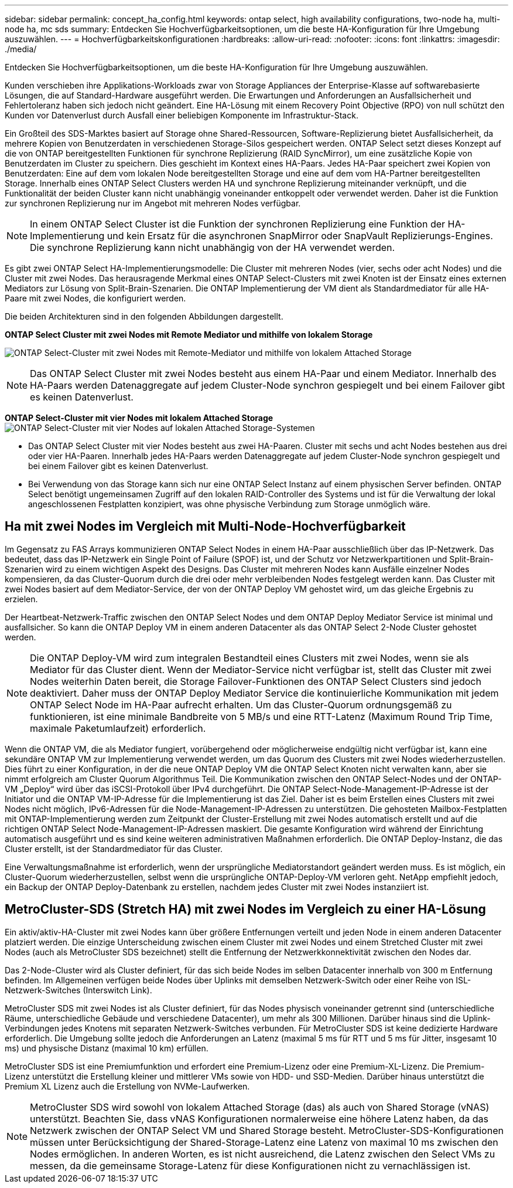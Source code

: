 ---
sidebar: sidebar 
permalink: concept_ha_config.html 
keywords: ontap select, high availability configurations, two-node ha, multi-node ha, mc sds 
summary: Entdecken Sie Hochverfügbarkeitsoptionen, um die beste HA-Konfiguration für Ihre Umgebung auszuwählen. 
---
= Hochverfügbarkeitskonfigurationen
:hardbreaks:
:allow-uri-read: 
:nofooter: 
:icons: font
:linkattrs: 
:imagesdir: ./media/


[role="lead"]
Entdecken Sie Hochverfügbarkeitsoptionen, um die beste HA-Konfiguration für Ihre Umgebung auszuwählen.

Kunden verschieben ihre Applikations-Workloads zwar von Storage Appliances der Enterprise-Klasse auf softwarebasierte Lösungen, die auf Standard-Hardware ausgeführt werden. Die Erwartungen und Anforderungen an Ausfallsicherheit und Fehlertoleranz haben sich jedoch nicht geändert. Eine HA-Lösung mit einem Recovery Point Objective (RPO) von null schützt den Kunden vor Datenverlust durch Ausfall einer beliebigen Komponente im Infrastruktur-Stack.

Ein Großteil des SDS-Marktes basiert auf Storage ohne Shared-Ressourcen, Software-Replizierung bietet Ausfallsicherheit, da mehrere Kopien von Benutzerdaten in verschiedenen Storage-Silos gespeichert werden. ONTAP Select setzt dieses Konzept auf die von ONTAP bereitgestellten Funktionen für synchrone Replizierung (RAID SyncMirror), um eine zusätzliche Kopie von Benutzerdaten im Cluster zu speichern. Dies geschieht im Kontext eines HA-Paars. Jedes HA-Paar speichert zwei Kopien von Benutzerdaten: Eine auf dem vom lokalen Node bereitgestellten Storage und eine auf dem vom HA-Partner bereitgestellten Storage. Innerhalb eines ONTAP Select Clusters werden HA und synchrone Replizierung miteinander verknüpft, und die Funktionalität der beiden Cluster kann nicht unabhängig voneinander entkoppelt oder verwendet werden. Daher ist die Funktion zur synchronen Replizierung nur im Angebot mit mehreren Nodes verfügbar.


NOTE: In einem ONTAP Select Cluster ist die Funktion der synchronen Replizierung eine Funktion der HA-Implementierung und kein Ersatz für die asynchronen SnapMirror oder SnapVault Replizierungs-Engines. Die synchrone Replizierung kann nicht unabhängig von der HA verwendet werden.

Es gibt zwei ONTAP Select HA-Implementierungsmodelle: Die Cluster mit mehreren Nodes (vier, sechs oder acht Nodes) und die Cluster mit zwei Nodes. Das herausragende Merkmal eines ONTAP Select-Clusters mit zwei Knoten ist der Einsatz eines externen Mediators zur Lösung von Split-Brain-Szenarien. Die ONTAP Implementierung der VM dient als Standardmediator für alle HA-Paare mit zwei Nodes, die konfiguriert werden.

Die beiden Architekturen sind in den folgenden Abbildungen dargestellt.

*ONTAP Select Cluster mit zwei Nodes mit Remote Mediator und mithilfe von lokalem Storage*

image:DDHA_01.jpg["ONTAP Select-Cluster mit zwei Nodes mit Remote-Mediator und mithilfe von lokalem Attached Storage"]


NOTE: Das ONTAP Select Cluster mit zwei Nodes besteht aus einem HA-Paar und einem Mediator. Innerhalb des HA-Paars werden Datenaggregate auf jedem Cluster-Node synchron gespiegelt und bei einem Failover gibt es keinen Datenverlust.

*ONTAP Select-Cluster mit vier Nodes mit lokalem Attached Storage*
image:DDHA_02.jpg["ONTAP Select-Cluster mit vier Nodes auf lokalen Attached Storage-Systemen"]

* Das ONTAP Select Cluster mit vier Nodes besteht aus zwei HA-Paaren. Cluster mit sechs und acht Nodes bestehen aus drei oder vier HA-Paaren. Innerhalb jedes HA-Paars werden Datenaggregate auf jedem Cluster-Node synchron gespiegelt und bei einem Failover gibt es keinen Datenverlust.
* Bei Verwendung von das Storage kann sich nur eine ONTAP Select Instanz auf einem physischen Server befinden. ONTAP Select benötigt ungemeinsamen Zugriff auf den lokalen RAID-Controller des Systems und ist für die Verwaltung der lokal angeschlossenen Festplatten konzipiert, was ohne physische Verbindung zum Storage unmöglich wäre.




== Ha mit zwei Nodes im Vergleich mit Multi-Node-Hochverfügbarkeit

Im Gegensatz zu FAS Arrays kommunizieren ONTAP Select Nodes in einem HA-Paar ausschließlich über das IP-Netzwerk. Das bedeutet, dass das IP-Netzwerk ein Single Point of Failure (SPOF) ist, und der Schutz vor Netzwerkpartitionen und Split-Brain-Szenarien wird zu einem wichtigen Aspekt des Designs. Das Cluster mit mehreren Nodes kann Ausfälle einzelner Nodes kompensieren, da das Cluster-Quorum durch die drei oder mehr verbleibenden Nodes festgelegt werden kann. Das Cluster mit zwei Nodes basiert auf dem Mediator-Service, der von der ONTAP Deploy VM gehostet wird, um das gleiche Ergebnis zu erzielen.

Der Heartbeat-Netzwerk-Traffic zwischen den ONTAP Select Nodes und dem ONTAP Deploy Mediator Service ist minimal und ausfallsicher. So kann die ONTAP Deploy VM in einem anderen Datacenter als das ONTAP Select 2-Node Cluster gehostet werden.


NOTE: Die ONTAP Deploy-VM wird zum integralen Bestandteil eines Clusters mit zwei Nodes, wenn sie als Mediator für das Cluster dient. Wenn der Mediator-Service nicht verfügbar ist, stellt das Cluster mit zwei Nodes weiterhin Daten bereit, die Storage Failover-Funktionen des ONTAP Select Clusters sind jedoch deaktiviert. Daher muss der ONTAP Deploy Mediator Service die kontinuierliche Kommunikation mit jedem ONTAP Select Node im HA-Paar aufrecht erhalten. Um das Cluster-Quorum ordnungsgemäß zu funktionieren, ist eine minimale Bandbreite von 5 MB/s und eine RTT-Latenz (Maximum Round Trip Time, maximale Paketumlaufzeit) erforderlich.

Wenn die ONTAP VM, die als Mediator fungiert, vorübergehend oder möglicherweise endgültig nicht verfügbar ist, kann eine sekundäre ONTAP VM zur Implementierung verwendet werden, um das Quorum des Clusters mit zwei Nodes wiederherzustellen. Dies führt zu einer Konfiguration, in der die neue ONTAP Deploy VM die ONTAP Select Knoten nicht verwalten kann, aber sie nimmt erfolgreich am Cluster Quorum Algorithmus Teil. Die Kommunikation zwischen den ONTAP Select-Nodes und der ONTAP-VM „Deploy“ wird über das iSCSI-Protokoll über IPv4 durchgeführt. Die ONTAP Select-Node-Management-IP-Adresse ist der Initiator und die ONTAP VM-IP-Adresse für die Implementierung ist das Ziel. Daher ist es beim Erstellen eines Clusters mit zwei Nodes nicht möglich, IPv6-Adressen für die Node-Management-IP-Adressen zu unterstützen. Die gehosteten Mailbox-Festplatten mit ONTAP-Implementierung werden zum Zeitpunkt der Cluster-Erstellung mit zwei Nodes automatisch erstellt und auf die richtigen ONTAP Select Node-Management-IP-Adressen maskiert. Die gesamte Konfiguration wird während der Einrichtung automatisch ausgeführt und es sind keine weiteren administrativen Maßnahmen erforderlich. Die ONTAP Deploy-Instanz, die das Cluster erstellt, ist der Standardmediator für das Cluster.

Eine Verwaltungsmaßnahme ist erforderlich, wenn der ursprüngliche Mediatorstandort geändert werden muss. Es ist möglich, ein Cluster-Quorum wiederherzustellen, selbst wenn die ursprüngliche ONTAP-Deploy-VM verloren geht. NetApp empfiehlt jedoch, ein Backup der ONTAP Deploy-Datenbank zu erstellen, nachdem jedes Cluster mit zwei Nodes instanziiert ist.



== MetroCluster-SDS (Stretch HA) mit zwei Nodes im Vergleich zu einer HA-Lösung

Ein aktiv/aktiv-HA-Cluster mit zwei Nodes kann über größere Entfernungen verteilt und jeden Node in einem anderen Datacenter platziert werden. Die einzige Unterscheidung zwischen einem Cluster mit zwei Nodes und einem Stretched Cluster mit zwei Nodes (auch als MetroCluster SDS bezeichnet) stellt die Entfernung der Netzwerkkonnektivität zwischen den Nodes dar.

Das 2-Node-Cluster wird als Cluster definiert, für das sich beide Nodes im selben Datacenter innerhalb von 300 m Entfernung befinden. Im Allgemeinen verfügen beide Nodes über Uplinks mit demselben Netzwerk-Switch oder einer Reihe von ISL-Netzwerk-Switches (Interswitch Link).

MetroCluster SDS mit zwei Nodes ist als Cluster definiert, für das Nodes physisch voneinander getrennt sind (unterschiedliche Räume, unterschiedliche Gebäude und verschiedene Datacenter), um mehr als 300 Millionen. Darüber hinaus sind die Uplink-Verbindungen jedes Knotens mit separaten Netzwerk-Switches verbunden. Für MetroCluster SDS ist keine dedizierte Hardware erforderlich. Die Umgebung sollte jedoch die Anforderungen an Latenz (maximal 5 ms für RTT und 5 ms für Jitter, insgesamt 10 ms) und physische Distanz (maximal 10 km) erfüllen.

MetroCluster SDS ist eine Premiumfunktion und erfordert eine Premium-Lizenz oder eine Premium-XL-Lizenz. Die Premium-Lizenz unterstützt die Erstellung kleiner und mittlerer VMs sowie von HDD- und SSD-Medien. Darüber hinaus unterstützt die Premium XL Lizenz auch die Erstellung von NVMe-Laufwerken.


NOTE: MetroCluster SDS wird sowohl von lokalem Attached Storage (das) als auch von Shared Storage (vNAS) unterstützt. Beachten Sie, dass vNAS Konfigurationen normalerweise eine höhere Latenz haben, da das Netzwerk zwischen der ONTAP Select VM und Shared Storage besteht. MetroCluster-SDS-Konfigurationen müssen unter Berücksichtigung der Shared-Storage-Latenz eine Latenz von maximal 10 ms zwischen den Nodes ermöglichen. In anderen Worten, es ist nicht ausreichend, die Latenz zwischen den Select VMs zu messen, da die gemeinsame Storage-Latenz für diese Konfigurationen nicht zu vernachlässigen ist.
